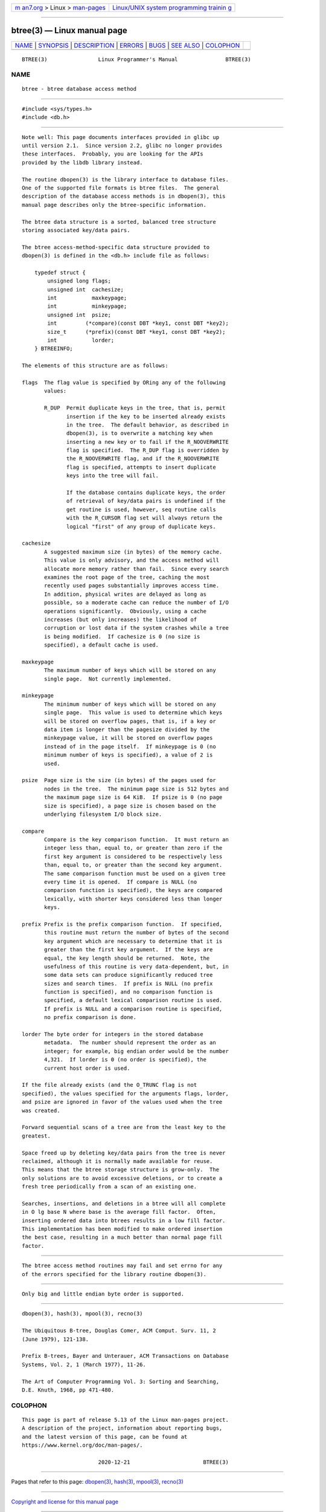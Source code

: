 .. container:: page-top

.. container:: nav-bar

   +----------------------------------+----------------------------------+
   | `m                               | `Linux/UNIX system programming   |
   | an7.org <../../../index.html>`__ | trainin                          |
   | > Linux >                        | g <http://man7.org/training/>`__ |
   | `man-pages <../index.html>`__    |                                  |
   +----------------------------------+----------------------------------+

--------------

btree(3) — Linux manual page
============================

+-----------------------------------+-----------------------------------+
| `NAME <#NAME>`__ \|               |                                   |
| `SYNOPSIS <#SYNOPSIS>`__ \|       |                                   |
| `DESCRIPTION <#DESCRIPTION>`__ \| |                                   |
| `ERRORS <#ERRORS>`__ \|           |                                   |
| `BUGS <#BUGS>`__ \|               |                                   |
| `SEE ALSO <#SEE_ALSO>`__ \|       |                                   |
| `COLOPHON <#COLOPHON>`__          |                                   |
+-----------------------------------+-----------------------------------+
| .. container:: man-search-box     |                                   |
+-----------------------------------+-----------------------------------+

::

   BTREE(3)                Linux Programmer's Manual               BTREE(3)

NAME
-------------------------------------------------

::

          btree - btree database access method


---------------------------------------------------------

::

          #include <sys/types.h>
          #include <db.h>


---------------------------------------------------------------

::

          Note well: This page documents interfaces provided in glibc up
          until version 2.1.  Since version 2.2, glibc no longer provides
          these interfaces.  Probably, you are looking for the APIs
          provided by the libdb library instead.

          The routine dbopen(3) is the library interface to database files.
          One of the supported file formats is btree files.  The general
          description of the database access methods is in dbopen(3), this
          manual page describes only the btree-specific information.

          The btree data structure is a sorted, balanced tree structure
          storing associated key/data pairs.

          The btree access-method-specific data structure provided to
          dbopen(3) is defined in the <db.h> include file as follows:

              typedef struct {
                  unsigned long flags;
                  unsigned int  cachesize;
                  int           maxkeypage;
                  int           minkeypage;
                  unsigned int  psize;
                  int         (*compare)(const DBT *key1, const DBT *key2);
                  size_t      (*prefix)(const DBT *key1, const DBT *key2);
                  int           lorder;
              } BTREEINFO;

          The elements of this structure are as follows:

          flags  The flag value is specified by ORing any of the following
                 values:

                 R_DUP  Permit duplicate keys in the tree, that is, permit
                        insertion if the key to be inserted already exists
                        in the tree.  The default behavior, as described in
                        dbopen(3), is to overwrite a matching key when
                        inserting a new key or to fail if the R_NOOVERWRITE
                        flag is specified.  The R_DUP flag is overridden by
                        the R_NOOVERWRITE flag, and if the R_NOOVERWRITE
                        flag is specified, attempts to insert duplicate
                        keys into the tree will fail.

                        If the database contains duplicate keys, the order
                        of retrieval of key/data pairs is undefined if the
                        get routine is used, however, seq routine calls
                        with the R_CURSOR flag set will always return the
                        logical "first" of any group of duplicate keys.

          cachesize
                 A suggested maximum size (in bytes) of the memory cache.
                 This value is only advisory, and the access method will
                 allocate more memory rather than fail.  Since every search
                 examines the root page of the tree, caching the most
                 recently used pages substantially improves access time.
                 In addition, physical writes are delayed as long as
                 possible, so a moderate cache can reduce the number of I/O
                 operations significantly.  Obviously, using a cache
                 increases (but only increases) the likelihood of
                 corruption or lost data if the system crashes while a tree
                 is being modified.  If cachesize is 0 (no size is
                 specified), a default cache is used.

          maxkeypage
                 The maximum number of keys which will be stored on any
                 single page.  Not currently implemented.

          minkeypage
                 The minimum number of keys which will be stored on any
                 single page.  This value is used to determine which keys
                 will be stored on overflow pages, that is, if a key or
                 data item is longer than the pagesize divided by the
                 minkeypage value, it will be stored on overflow pages
                 instead of in the page itself.  If minkeypage is 0 (no
                 minimum number of keys is specified), a value of 2 is
                 used.

          psize  Page size is the size (in bytes) of the pages used for
                 nodes in the tree.  The minimum page size is 512 bytes and
                 the maximum page size is 64 KiB.  If psize is 0 (no page
                 size is specified), a page size is chosen based on the
                 underlying filesystem I/O block size.

          compare
                 Compare is the key comparison function.  It must return an
                 integer less than, equal to, or greater than zero if the
                 first key argument is considered to be respectively less
                 than, equal to, or greater than the second key argument.
                 The same comparison function must be used on a given tree
                 every time it is opened.  If compare is NULL (no
                 comparison function is specified), the keys are compared
                 lexically, with shorter keys considered less than longer
                 keys.

          prefix Prefix is the prefix comparison function.  If specified,
                 this routine must return the number of bytes of the second
                 key argument which are necessary to determine that it is
                 greater than the first key argument.  If the keys are
                 equal, the key length should be returned.  Note, the
                 usefulness of this routine is very data-dependent, but, in
                 some data sets can produce significantly reduced tree
                 sizes and search times.  If prefix is NULL (no prefix
                 function is specified), and no comparison function is
                 specified, a default lexical comparison routine is used.
                 If prefix is NULL and a comparison routine is specified,
                 no prefix comparison is done.

          lorder The byte order for integers in the stored database
                 metadata.  The number should represent the order as an
                 integer; for example, big endian order would be the number
                 4,321.  If lorder is 0 (no order is specified), the
                 current host order is used.

          If the file already exists (and the O_TRUNC flag is not
          specified), the values specified for the arguments flags, lorder,
          and psize are ignored in favor of the values used when the tree
          was created.

          Forward sequential scans of a tree are from the least key to the
          greatest.

          Space freed up by deleting key/data pairs from the tree is never
          reclaimed, although it is normally made available for reuse.
          This means that the btree storage structure is grow-only.  The
          only solutions are to avoid excessive deletions, or to create a
          fresh tree periodically from a scan of an existing one.

          Searches, insertions, and deletions in a btree will all complete
          in O lg base N where base is the average fill factor.  Often,
          inserting ordered data into btrees results in a low fill factor.
          This implementation has been modified to make ordered insertion
          the best case, resulting in a much better than normal page fill
          factor.


-----------------------------------------------------

::

          The btree access method routines may fail and set errno for any
          of the errors specified for the library routine dbopen(3).


-------------------------------------------------

::

          Only big and little endian byte order is supported.


---------------------------------------------------------

::

          dbopen(3), hash(3), mpool(3), recno(3)

          The Ubiquitous B-tree, Douglas Comer, ACM Comput. Surv. 11, 2
          (June 1979), 121-138.

          Prefix B-trees, Bayer and Unterauer, ACM Transactions on Database
          Systems, Vol. 2, 1 (March 1977), 11-26.

          The Art of Computer Programming Vol. 3: Sorting and Searching,
          D.E. Knuth, 1968, pp 471-480.

COLOPHON
---------------------------------------------------------

::

          This page is part of release 5.13 of the Linux man-pages project.
          A description of the project, information about reporting bugs,
          and the latest version of this page, can be found at
          https://www.kernel.org/doc/man-pages/.

                                  2020-12-21                       BTREE(3)

--------------

Pages that refer to this page: `dbopen(3) <../man3/dbopen.3.html>`__, 
`hash(3) <../man3/hash.3.html>`__, 
`mpool(3) <../man3/mpool.3.html>`__, 
`recno(3) <../man3/recno.3.html>`__

--------------

`Copyright and license for this manual
page <../man3/btree.3.license.html>`__

--------------

.. container:: footer

   +-----------------------+-----------------------+-----------------------+
   | HTML rendering        |                       | |Cover of TLPI|       |
   | created 2021-08-27 by |                       |                       |
   | `Michael              |                       |                       |
   | Ker                   |                       |                       |
   | risk <https://man7.or |                       |                       |
   | g/mtk/index.html>`__, |                       |                       |
   | author of `The Linux  |                       |                       |
   | Programming           |                       |                       |
   | Interface <https:     |                       |                       |
   | //man7.org/tlpi/>`__, |                       |                       |
   | maintainer of the     |                       |                       |
   | `Linux man-pages      |                       |                       |
   | project <             |                       |                       |
   | https://www.kernel.or |                       |                       |
   | g/doc/man-pages/>`__. |                       |                       |
   |                       |                       |                       |
   | For details of        |                       |                       |
   | in-depth **Linux/UNIX |                       |                       |
   | system programming    |                       |                       |
   | training courses**    |                       |                       |
   | that I teach, look    |                       |                       |
   | `here <https://ma     |                       |                       |
   | n7.org/training/>`__. |                       |                       |
   |                       |                       |                       |
   | Hosting by `jambit    |                       |                       |
   | GmbH                  |                       |                       |
   | <https://www.jambit.c |                       |                       |
   | om/index_en.html>`__. |                       |                       |
   +-----------------------+-----------------------+-----------------------+

--------------

.. container:: statcounter

   |Web Analytics Made Easy - StatCounter|

.. |Cover of TLPI| image:: https://man7.org/tlpi/cover/TLPI-front-cover-vsmall.png
   :target: https://man7.org/tlpi/
.. |Web Analytics Made Easy - StatCounter| image:: https://c.statcounter.com/7422636/0/9b6714ff/1/
   :class: statcounter
   :target: https://statcounter.com/
